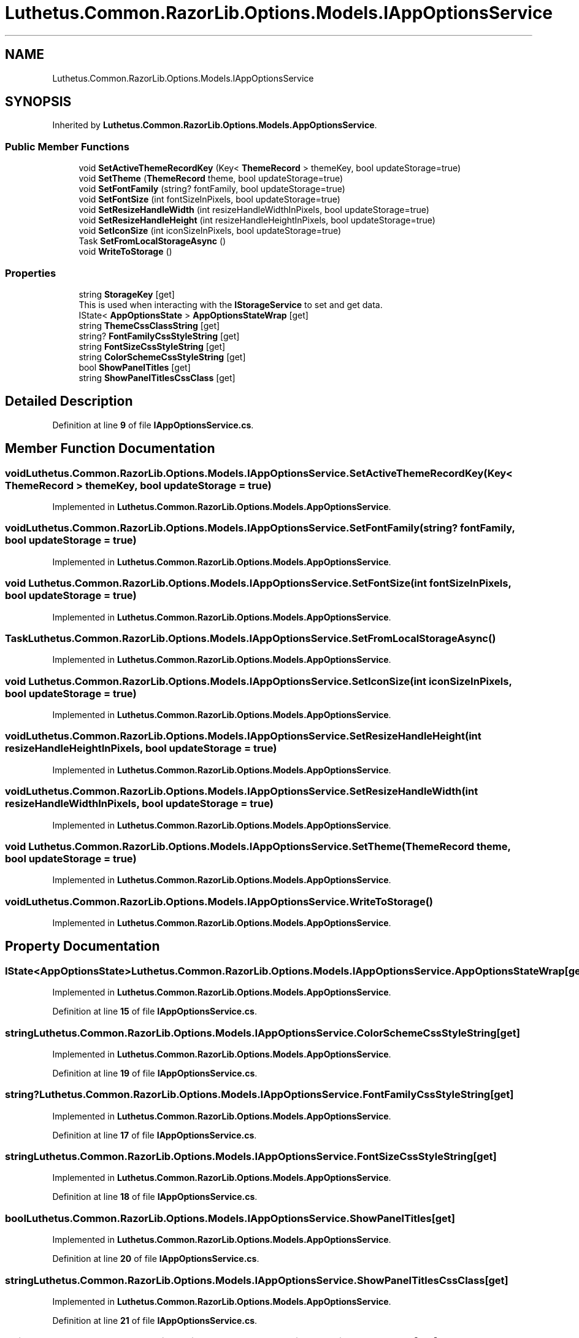 .TH "Luthetus.Common.RazorLib.Options.Models.IAppOptionsService" 3 "Version 1.0.0" "Luthetus.Ide" \" -*- nroff -*-
.ad l
.nh
.SH NAME
Luthetus.Common.RazorLib.Options.Models.IAppOptionsService
.SH SYNOPSIS
.br
.PP
.PP
Inherited by \fBLuthetus\&.Common\&.RazorLib\&.Options\&.Models\&.AppOptionsService\fP\&.
.SS "Public Member Functions"

.in +1c
.ti -1c
.RI "void \fBSetActiveThemeRecordKey\fP (Key< \fBThemeRecord\fP > themeKey, bool updateStorage=true)"
.br
.ti -1c
.RI "void \fBSetTheme\fP (\fBThemeRecord\fP theme, bool updateStorage=true)"
.br
.ti -1c
.RI "void \fBSetFontFamily\fP (string? fontFamily, bool updateStorage=true)"
.br
.ti -1c
.RI "void \fBSetFontSize\fP (int fontSizeInPixels, bool updateStorage=true)"
.br
.ti -1c
.RI "void \fBSetResizeHandleWidth\fP (int resizeHandleWidthInPixels, bool updateStorage=true)"
.br
.ti -1c
.RI "void \fBSetResizeHandleHeight\fP (int resizeHandleHeightInPixels, bool updateStorage=true)"
.br
.ti -1c
.RI "void \fBSetIconSize\fP (int iconSizeInPixels, bool updateStorage=true)"
.br
.ti -1c
.RI "Task \fBSetFromLocalStorageAsync\fP ()"
.br
.ti -1c
.RI "void \fBWriteToStorage\fP ()"
.br
.in -1c
.SS "Properties"

.in +1c
.ti -1c
.RI "string \fBStorageKey\fP\fR [get]\fP"
.br
.RI "This is used when interacting with the \fBIStorageService\fP to set and get data\&. "
.ti -1c
.RI "IState< \fBAppOptionsState\fP > \fBAppOptionsStateWrap\fP\fR [get]\fP"
.br
.ti -1c
.RI "string \fBThemeCssClassString\fP\fR [get]\fP"
.br
.ti -1c
.RI "string? \fBFontFamilyCssStyleString\fP\fR [get]\fP"
.br
.ti -1c
.RI "string \fBFontSizeCssStyleString\fP\fR [get]\fP"
.br
.ti -1c
.RI "string \fBColorSchemeCssStyleString\fP\fR [get]\fP"
.br
.ti -1c
.RI "bool \fBShowPanelTitles\fP\fR [get]\fP"
.br
.ti -1c
.RI "string \fBShowPanelTitlesCssClass\fP\fR [get]\fP"
.br
.in -1c
.SH "Detailed Description"
.PP 
Definition at line \fB9\fP of file \fBIAppOptionsService\&.cs\fP\&.
.SH "Member Function Documentation"
.PP 
.SS "void Luthetus\&.Common\&.RazorLib\&.Options\&.Models\&.IAppOptionsService\&.SetActiveThemeRecordKey (Key< \fBThemeRecord\fP > themeKey, bool updateStorage = \fRtrue\fP)"

.PP
Implemented in \fBLuthetus\&.Common\&.RazorLib\&.Options\&.Models\&.AppOptionsService\fP\&.
.SS "void Luthetus\&.Common\&.RazorLib\&.Options\&.Models\&.IAppOptionsService\&.SetFontFamily (string? fontFamily, bool updateStorage = \fRtrue\fP)"

.PP
Implemented in \fBLuthetus\&.Common\&.RazorLib\&.Options\&.Models\&.AppOptionsService\fP\&.
.SS "void Luthetus\&.Common\&.RazorLib\&.Options\&.Models\&.IAppOptionsService\&.SetFontSize (int fontSizeInPixels, bool updateStorage = \fRtrue\fP)"

.PP
Implemented in \fBLuthetus\&.Common\&.RazorLib\&.Options\&.Models\&.AppOptionsService\fP\&.
.SS "Task Luthetus\&.Common\&.RazorLib\&.Options\&.Models\&.IAppOptionsService\&.SetFromLocalStorageAsync ()"

.PP
Implemented in \fBLuthetus\&.Common\&.RazorLib\&.Options\&.Models\&.AppOptionsService\fP\&.
.SS "void Luthetus\&.Common\&.RazorLib\&.Options\&.Models\&.IAppOptionsService\&.SetIconSize (int iconSizeInPixels, bool updateStorage = \fRtrue\fP)"

.PP
Implemented in \fBLuthetus\&.Common\&.RazorLib\&.Options\&.Models\&.AppOptionsService\fP\&.
.SS "void Luthetus\&.Common\&.RazorLib\&.Options\&.Models\&.IAppOptionsService\&.SetResizeHandleHeight (int resizeHandleHeightInPixels, bool updateStorage = \fRtrue\fP)"

.PP
Implemented in \fBLuthetus\&.Common\&.RazorLib\&.Options\&.Models\&.AppOptionsService\fP\&.
.SS "void Luthetus\&.Common\&.RazorLib\&.Options\&.Models\&.IAppOptionsService\&.SetResizeHandleWidth (int resizeHandleWidthInPixels, bool updateStorage = \fRtrue\fP)"

.PP
Implemented in \fBLuthetus\&.Common\&.RazorLib\&.Options\&.Models\&.AppOptionsService\fP\&.
.SS "void Luthetus\&.Common\&.RazorLib\&.Options\&.Models\&.IAppOptionsService\&.SetTheme (\fBThemeRecord\fP theme, bool updateStorage = \fRtrue\fP)"

.PP
Implemented in \fBLuthetus\&.Common\&.RazorLib\&.Options\&.Models\&.AppOptionsService\fP\&.
.SS "void Luthetus\&.Common\&.RazorLib\&.Options\&.Models\&.IAppOptionsService\&.WriteToStorage ()"

.PP
Implemented in \fBLuthetus\&.Common\&.RazorLib\&.Options\&.Models\&.AppOptionsService\fP\&.
.SH "Property Documentation"
.PP 
.SS "IState<\fBAppOptionsState\fP> Luthetus\&.Common\&.RazorLib\&.Options\&.Models\&.IAppOptionsService\&.AppOptionsStateWrap\fR [get]\fP"

.PP
Implemented in \fBLuthetus\&.Common\&.RazorLib\&.Options\&.Models\&.AppOptionsService\fP\&.
.PP
Definition at line \fB15\fP of file \fBIAppOptionsService\&.cs\fP\&.
.SS "string Luthetus\&.Common\&.RazorLib\&.Options\&.Models\&.IAppOptionsService\&.ColorSchemeCssStyleString\fR [get]\fP"

.PP
Implemented in \fBLuthetus\&.Common\&.RazorLib\&.Options\&.Models\&.AppOptionsService\fP\&.
.PP
Definition at line \fB19\fP of file \fBIAppOptionsService\&.cs\fP\&.
.SS "string? Luthetus\&.Common\&.RazorLib\&.Options\&.Models\&.IAppOptionsService\&.FontFamilyCssStyleString\fR [get]\fP"

.PP
Implemented in \fBLuthetus\&.Common\&.RazorLib\&.Options\&.Models\&.AppOptionsService\fP\&.
.PP
Definition at line \fB17\fP of file \fBIAppOptionsService\&.cs\fP\&.
.SS "string Luthetus\&.Common\&.RazorLib\&.Options\&.Models\&.IAppOptionsService\&.FontSizeCssStyleString\fR [get]\fP"

.PP
Implemented in \fBLuthetus\&.Common\&.RazorLib\&.Options\&.Models\&.AppOptionsService\fP\&.
.PP
Definition at line \fB18\fP of file \fBIAppOptionsService\&.cs\fP\&.
.SS "bool Luthetus\&.Common\&.RazorLib\&.Options\&.Models\&.IAppOptionsService\&.ShowPanelTitles\fR [get]\fP"

.PP
Implemented in \fBLuthetus\&.Common\&.RazorLib\&.Options\&.Models\&.AppOptionsService\fP\&.
.PP
Definition at line \fB20\fP of file \fBIAppOptionsService\&.cs\fP\&.
.SS "string Luthetus\&.Common\&.RazorLib\&.Options\&.Models\&.IAppOptionsService\&.ShowPanelTitlesCssClass\fR [get]\fP"

.PP
Implemented in \fBLuthetus\&.Common\&.RazorLib\&.Options\&.Models\&.AppOptionsService\fP\&.
.PP
Definition at line \fB21\fP of file \fBIAppOptionsService\&.cs\fP\&.
.SS "string Luthetus\&.Common\&.RazorLib\&.Options\&.Models\&.IAppOptionsService\&.StorageKey\fR [get]\fP"

.PP
This is used when interacting with the \fBIStorageService\fP to set and get data\&. 
.PP
Implemented in \fBLuthetus\&.Common\&.RazorLib\&.Options\&.Models\&.AppOptionsService\fP\&.
.PP
Definition at line \fB14\fP of file \fBIAppOptionsService\&.cs\fP\&.
.SS "string Luthetus\&.Common\&.RazorLib\&.Options\&.Models\&.IAppOptionsService\&.ThemeCssClassString\fR [get]\fP"

.PP
Implemented in \fBLuthetus\&.Common\&.RazorLib\&.Options\&.Models\&.AppOptionsService\fP\&.
.PP
Definition at line \fB16\fP of file \fBIAppOptionsService\&.cs\fP\&.

.SH "Author"
.PP 
Generated automatically by Doxygen for Luthetus\&.Ide from the source code\&.
